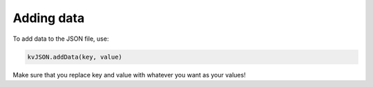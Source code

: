 ############
Adding data
############

To add data to the JSON file, use:

.. code:: py

   kvJSON.addData(key, value)

Make sure that you replace key and value with whatever you want as your
values!
    
